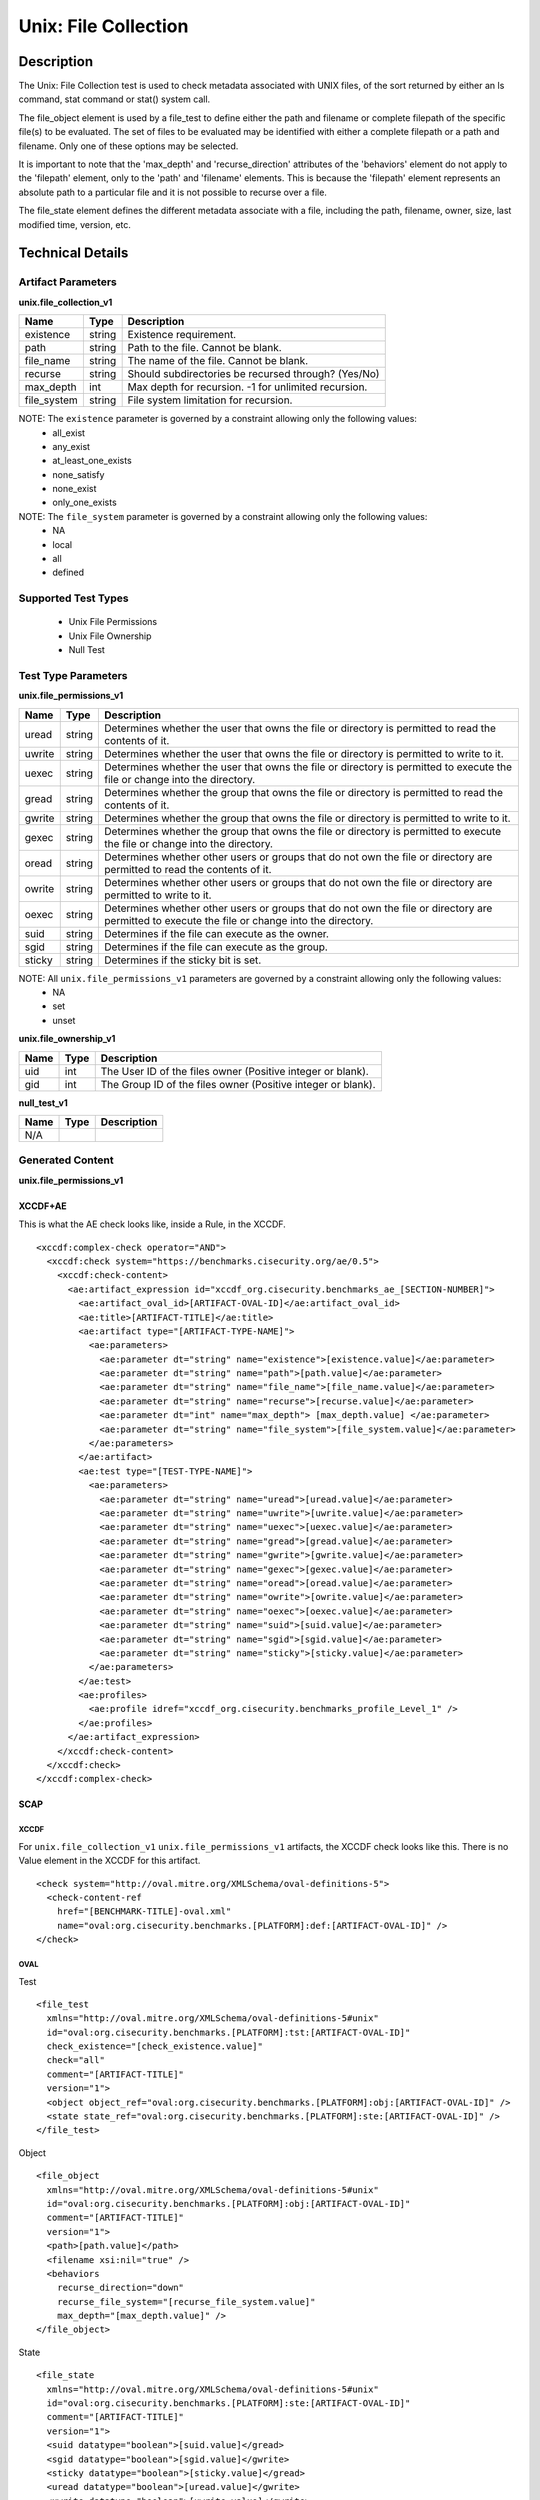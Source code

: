Unix: File Collection
=====================

Description
-----------

The Unix: File Collection test is used to check metadata associated with
UNIX files, of the sort returned by either an ls command, stat command
or stat() system call.

The file_object element is used by a file_test to define either the path and
filename or complete filepath of the specific file(s) to be evaluated.
The set of files to be evaluated may be identified with either a
complete filepath or a path and filename. Only one of these options may
be selected.

It is important to note that the 'max_depth' and 'recurse_direction'
attributes of the 'behaviors' element do not apply to the 'filepath'
element, only to the 'path' and 'filename' elements. This is because the
'filepath' element represents an absolute path to a particular file and
it is not possible to recurse over a file.

The file_state element defines the different metadata associate
with a file, including the path, filename, owner, size, last modified
time, version, etc.

Technical Details
-----------------

Artifact Parameters
~~~~~~~~~~~~~~~~~~~

**unix.file_collection_v1**

=========== ====== ====================================================
Name        Type   Description
=========== ====== ====================================================
existence   string Existence requirement.
path        string Path to the file. Cannot be blank.
file_name   string The name of the file. Cannot be blank.
recurse     string Should subdirectories be recursed through? (Yes/No)
max_depth   int    Max depth for recursion. -1 for unlimited recursion.
file_system string File system limitation for recursion.
=========== ====== ====================================================

NOTE: The ``existence`` parameter is governed by a constraint allowing only the following values:
  -  all_exist
  -  any_exist
  -  at_least_one_exists
  -  none_satisfy
  -  none_exist
  -  only_one_exists

NOTE: The ``file_system`` parameter is governed by a constraint allowing only the following values:
  -  NA
  -  local
  -  all
  -  defined

Supported Test Types
~~~~~~~~~~~~~~~~~~~~

  -  Unix File Permissions
  -  Unix File Ownership
  -  Null Test

Test Type Parameters
~~~~~~~~~~~~~~~~~~~~

**unix.file_permissions_v1**

+-----------------------------+---------+------------------------------------+
| Name                        | Type    | Description                        |
+=============================+=========+====================================+
| uread                       | string  | Determines whether the user that   |
|                             |         | owns the file or directory is      |
|                             |         | permitted to read the contents of  |
|                             |         | it.                                |
+-----------------------------+---------+------------------------------------+
| uwrite                      | string  | Determines whether the user that   |
|                             |         | owns the file or directory is      |
|                             |         | permitted to write to it.          |
+-----------------------------+---------+------------------------------------+
| uexec                       | string  | Determines whether the user that   |
|                             |         | owns the file or directory is      |
|                             |         | permitted to execute the file or   |
|                             |         | change into the directory.         |
+-----------------------------+---------+------------------------------------+
| gread                       | string  | Determines whether the group that  |
|                             |         | owns the file or directory is      |
|                             |         | permitted to read the contents of  |
|                             |         | it.                                |
+-----------------------------+---------+------------------------------------+
| gwrite                      | string  | Determines whether the group that  |
|                             |         | owns the file or directory is      |
|                             |         | permitted to write to it.          |
+-----------------------------+---------+------------------------------------+
| gexec                       | string  | Determines whether the group that  |
|                             |         | owns the file or directory is      |
|                             |         | permitted to execute the file or   |
|                             |         | change into the directory.         |
+-----------------------------+---------+------------------------------------+
| oread                       | string  | Determines whether other users or  |
|                             |         | groups that do not own the file or |
|                             |         | directory are permitted to read    |
|                             |         | the contents of it.                |
+-----------------------------+---------+------------------------------------+
| owrite                      | string  | Determines whether other users or  |
|                             |         | groups that do not own the file or |
|                             |         | directory are permitted to write   |
|                             |         | to it.                             |
+-----------------------------+---------+------------------------------------+
| oexec                       | string  | Determines whether other users or  |
|                             |         | groups that do not own the file or |
|                             |         | directory are permitted to execute |
|                             |         | the file or change into            |
|                             |         | the directory.                     |
+-----------------------------+---------+------------------------------------+
| suid                        | string  | Determines if the file can execute |
|                             |         | as the owner.                      |
+-----------------------------+---------+------------------------------------+
| sgid                        | string  | Determines if the file can execute |
|                             |         | as the group.                      |
+-----------------------------+---------+------------------------------------+
| sticky                      | string  | Determines if the sticky bit is    |
|                             |         | set.                               |
+-----------------------------+---------+------------------------------------+

NOTE: All ``unix.file_permissions_v1`` parameters are governed by a constraint allowing only the following values:
  -  NA
  -  set
  -  unset

**unix.file_ownership_v1**

==== ==== ============================================================
Name Type Description
==== ==== ============================================================
uid  int  The User ID of the files owner (Positive integer or blank).
gid  int  The Group ID of the files owner (Positive integer or blank).
==== ==== ============================================================

**null_test_v1**

==== ==== ===========
Name Type Description
==== ==== ===========
N/A       
==== ==== ===========

Generated Content
~~~~~~~~~~~~~~~~~

**unix.file_permissions_v1**

XCCDF+AE
^^^^^^^^

This is what the AE check looks like, inside a Rule, in the XCCDF.

::

  <xccdf:complex-check operator="AND">
    <xccdf:check system="https://benchmarks.cisecurity.org/ae/0.5">
      <xccdf:check-content>
        <ae:artifact_expression id="xccdf_org.cisecurity.benchmarks_ae_[SECTION-NUMBER]">
          <ae:artifact_oval_id>[ARTIFACT-OVAL-ID]</ae:artifact_oval_id>
          <ae:title>[ARTIFACT-TITLE]</ae:title>
          <ae:artifact type="[ARTIFACT-TYPE-NAME]">
            <ae:parameters>
              <ae:parameter dt="string" name="existence">[existence.value]</ae:parameter>
              <ae:parameter dt="string" name="path">[path.value]</ae:parameter>
              <ae:parameter dt="string" name="file_name">[file_name.value]</ae:parameter>
              <ae:parameter dt="string" name="recurse">[recurse.value]</ae:parameter>
              <ae:parameter dt="int" name="max_depth"> [max_depth.value] </ae:parameter>
              <ae:parameter dt="string" name="file_system">[file_system.value]</ae:parameter>
            </ae:parameters>
          </ae:artifact>
          <ae:test type="[TEST-TYPE-NAME]">
            <ae:parameters>
              <ae:parameter dt="string" name="uread">[uread.value]</ae:parameter>
              <ae:parameter dt="string" name="uwrite">[uwrite.value]</ae:parameter>
              <ae:parameter dt="string" name="uexec">[uexec.value]</ae:parameter>
              <ae:parameter dt="string" name="gread">[gread.value]</ae:parameter>
              <ae:parameter dt="string" name="gwrite">[gwrite.value]</ae:parameter>
              <ae:parameter dt="string" name="gexec">[gexec.value]</ae:parameter>
              <ae:parameter dt="string" name="oread">[oread.value]</ae:parameter>
              <ae:parameter dt="string" name="owrite">[owrite.value]</ae:parameter>
              <ae:parameter dt="string" name="oexec">[oexec.value]</ae:parameter>
              <ae:parameter dt="string" name="suid">[suid.value]</ae:parameter>
              <ae:parameter dt="string" name="sgid">[sgid.value]</ae:parameter>
              <ae:parameter dt="string" name="sticky">[sticky.value]</ae:parameter>
            </ae:parameters>
          </ae:test>
          <ae:profiles>          
            <ae:profile idref="xccdf_org.cisecurity.benchmarks_profile_Level_1" />
          </ae:profiles>     
        </ae:artifact_expression>
      </xccdf:check-content>
    </xccdf:check>
  </xccdf:complex-check>

SCAP
^^^^

XCCDF
'''''

For ``unix.file_collection_v1`` ``unix.file_permissions_v1`` artifacts, the XCCDF check looks like this. There is no Value element in the XCCDF for this artifact.

::

  <check system="http://oval.mitre.org/XMLSchema/oval-definitions-5">
    <check-content-ref
      href="[BENCHMARK-TITLE]-oval.xml"
      name="oval:org.cisecurity.benchmarks.[PLATFORM]:def:[ARTIFACT-OVAL-ID]" />
  </check>

OVAL
''''

Test

::

  <file_test 
    xmlns="http://oval.mitre.org/XMLSchema/oval-definitions-5#unix"
    id="oval:org.cisecurity.benchmarks.[PLATFORM]:tst:[ARTIFACT-OVAL-ID]"
    check_existence="[check_existence.value]"    
    check="all"    
    comment="[ARTIFACT-TITLE]"
    version="1">
    <object object_ref="oval:org.cisecurity.benchmarks.[PLATFORM]:obj:[ARTIFACT-OVAL-ID]" />
    <state state_ref="oval:org.cisecurity.benchmarks.[PLATFORM]:ste:[ARTIFACT-OVAL-ID]" />
  </file_test>

Object

::

  <file_object 
    xmlns="http://oval.mitre.org/XMLSchema/oval-definitions-5#unix"
    id="oval:org.cisecurity.benchmarks.[PLATFORM]:obj:[ARTIFACT-OVAL-ID]"
    comment="[ARTIFACT-TITLE]"
    version="1">
    <path>[path.value]</path>
    <filename xsi:nil="true" />
    <behaviors 
      recurse_direction="down"
      recurse_file_system="[recurse_file_system.value]"
      max_depth="[max_depth.value]" />
  </file_object>

State

::

  <file_state 
    xmlns="http://oval.mitre.org/XMLSchema/oval-definitions-5#unix"
    id="oval:org.cisecurity.benchmarks.[PLATFORM]:ste:[ARTIFACT-OVAL-ID]"
    comment="[ARTIFACT-TITLE]"
    version="1">
    <suid datatype="boolean">[suid.value]</gread>
    <sgid datatype="boolean">[sgid.value]</gwrite> 
    <sticky datatype="boolean">[sticky.value]</gread>
    <uread datatype="boolean">[uread.value]</gwrite>
    <uwrite datatype="boolean">[uwrite.value]</gwrite>    
    <uexec datatype="boolean">[uexec.value]</gread>
    <gread datatype="boolean">[gread.value]</gread>
    <gwrite datatype="boolean">[gwrite.value]</gwrite>
    <gexec datatype="boolean">[gexec.value]</gexec>
    <oread datatype="boolean">[oread.value]</oread>
    <owrite datatype="boolean">[owrite.value]</owrite>
    <oexec datatype="boolean">[oexec.value]</oexec>
  </file_state>

YAML
^^^^

::

  artifact-expression:
    artifact-unique-id: "[ARTIFACT-OVAL-ID]"
    artifact-title: "[ARTIFACT-TITLE]"
    artifact:
      type: "[ARTIFACT-TYPE-NAME]"
      parameters:
        - parameter:
            name: "existence"
            dt: "string"
            value: "[existence.value]"
        - parameter:
            name: "path"
            dt: "string"
            value: "[path.value]"
        - parameter:
            name: "file_name"
            dt: "string"
            value: "[file_name.value]"
        - parameter:
            name: "recurse"
            dt: "string"
            value: "[recurse.value]"
        - parameter:
            name: "max_depth"
            dt: "int"
            value: "[max_depth.value]"
        - parameter:
            name: "file_system"
            dt: "string"
            value: "[file_system.value]"
    test:
      type: "[TEST-TYPE-NAME]"
      parameters:
        - parameter:
            name: "uread"
            dt: "string"
            value: "[uread.value]"
        - parameter:
            name: "uwrite"
            dt: "string"
            value: "[uwrite.value]"
        - parameter:
            name: "uexec"
            dt: "string"
            value: "[uexec.value]"
        - parameter:
            name: "gread"
            dt: "string"
            value: "[gread.value]"
        - parameter:
            name: "gwrite"
            dt: "string"
            value: "[gwrite.value]"
        - parameter:
            name: "gexec"
            dt: "string"
            value: "[gexec.value]"
        - parameter:
            name: "oread"
            dt: "string"
            value: "[oread.value]"
        - parameter:
            name: "owrite"
            dt: "string"
            value: "[owrite.value]"
        - parameter:
            name: "oexec"
            dt: "string"
            value: "[oexec.value]"
        - parameter:
            name: "suid"
            dt: "string"
            value: "[suid.value]"
        - parameter:
            name: "sgid"
            dt: "string"
            value: "[sgid.value]"
        - parameter:
            name: "sticky"
            dt: "string"
            value: "[sticky.value]"

JSON
^^^^

::

  {
    "artifact-expression": {
      "artifact-unique-id": "[ARTIFACT-OVAL-ID]",
      "artifact-title": "[ARTIFACT-TITLE]",
      "artifact": {
        "type": "[ARTIFACT-TYPE-NAME]",
        "parameters": [
          {
            "parameter": {
              "name": "existence",
              "type": "string",
              "value": "[existence.value]"
            }
          },
          {
            "parameter": {
              "name": "path",
              "type": "string",
              "value": "[path.value]"
            }
          },
          {
            "parameter": {
              "name": "file_name",
              "type": "string",
              "value": "[file_name.value]"
            }
          },
          {
            "parameter": {
              "name": "recurse",
              "type": "string",
              "value": "[recurse.value]"
            }
          },
          {
            "parameter": {
              "name": "max_depth",
              "type": "int",
              "value": "[max_depth.value]"
            }
          },
          {
            "parameter": {
              "name": "file_system",
              "type": "string",
              "value": "[file_system.value]"
            }
          }
        ]
      },
      "test": {
        "type": "[TEST-TYPE-NAME]",
        "parameters": [
          {
            "parameter": {
              "name": "uread",
              "type": "string",
              "value": "[uread.value]"
            }
          },
          {
            "parameter": {
              "name": "uwrite",
              "type": "string",
              "value": "[uwrite.value]"
            }
          },
          {
            "parameter": {
              "name": "uexec",
              "type": "string",
              "value": "[uexec.value]"
            }
          },
          {
            "parameter": {
              "name": "gread",
              "type": "string",
              "value": "[gread.value]"
            }
          },
          {
            "parameter": {
              "name": "gwrite",
              "type": "string",
              "value": "[gwrite.value]"
            }
          },
          {
            "parameter": {
              "name": "gexec",
              "type": "string",
              "value": "[gexec.value]"
            }
          },
          {
            "parameter": {
              "name": "oread",
              "type": "string",
              "value": "[oread.value]"
            }
          },
          {
            "parameter": {
              "name": "owrite",
              "type": "string",
              "value": "[owrite.value]"
            }
          },
          {
            "parameter": {
              "name": "oexec",
              "type": "string",
              "value": "[oexec.value]"
            }
          },
          {
            "parameter": {
              "name": "suid",
              "type": "string",
              "value": "[suid.value]"
            }
          },
          {
            "parameter": {
              "name": "sgid",
              "type": "string",
              "value": "[sgid.value]"
            }
          },
          {
            "parameter": {
              "name": "sticky",
              "type": "string",
              "value": "[sticky.value]"
            }
          }
        ]
      }
    }
  }

Generated Content
~~~~~~~~~~~~~~~~~

**unix_file_ownership_v1**

XCCDF+AE
^^^^^^^^

This is what the AE check looks like, inside a Rule, in the XCCDF.

::

  <xccdf:complex-check operator="AND">
    <xccdf:check system="https://benchmarks.cisecurity.org/ae/0.5">
      <xccdf:check-content>
        <ae:artifact_expression id="xccdf_org.cisecurity.benchmarks_ae_[SECTION-NUMBER]">
          <ae:artifact_oval_id>[ARTIFACT-OVAL-ID]</ae:artifact_oval_id>
          <ae:title>[ARTIFACT-TITLE]</ae:title>
          <ae:artifact type="[ARTIFACT-TYPE-NAME]">
            <ae:parameters>
              <ae:parameter dt="string" name="existence">[existence.value]</ae:parameter>
              <ae:parameter dt="string" name="path">[path.value]</ae:parameter>
              <ae:parameter dt="string" name="file_name">[file_name.value]</ae:parameter>
              <ae:parameter dt="string" name="recurse">[recurse.value]</ae:parameter>
              <ae:parameter dt="int" name="max_depth"> [max_depth.value] </ae:parameter>
              <ae:parameter dt="string" name="file_system">[file_system.value]</ae:parameter>
            </ae:parameters>
          </ae:artifact>
          <ae:test type="[TEST-TYPE-NAME]">
            <ae:parameters>
              <ae:parameter dt="int" name="uid">[uid.value]</ae:parameter>
              <ae:parameter dt="int" name="gid">[gid.value]</ae:parameter>
            </ae:parameters>
          </ae:test>
          <ae:profiles>          
            <ae:profile idref="xccdf_org.cisecurity.benchmarks_profile_Level_1" />
          </ae:profiles>            
        </ae:artifact_expression>
      </xccdf:check-content>
    </xccdf:check>
  </xccdf:complex-check>

SCAP
^^^^

XCCDF
'''''

For ``unix.file_collection_v1`` ``unix_file_ownership_v1`` artifacts, the XCCDF check looks like this. There is no Value element in the XCCDF for this artifact.

::

  <check system="http://oval.mitre.org/XMLSchema/oval-definitions-5">
    href="[BENCHMARK-TITLE]-oval.xml"
    name="oval:org.cisecurity.benchmarks.[PLATFORM]:def:[ARTIFACT-OVAL-ID]" />
  </check>

OVAL
''''

Test

::

  <file_test 
    xmlns="http://oval.mitre.org/XMLSchema/oval-definitions-5#unix"
    id="oval:org.cisecurity.benchmarks.[PLATFORM]:tst:[ARTIFACT-OVAL-ID]"
    check_existence="[check_existence.value]"    
    check="all"    
    comment="[ARTIFACT-TITLE]"
    version="1">
    <object object_ref="oval:org.cisecurity.benchmarks.[PLATFORM]:obj:[ARTIFACT-OVAL-ID]" />
    <state state_ref="oval:org.cisecurity.benchmarks.[PLATFORM]:ste:[ARTIFACT-OVAL-ID]" />
  </file_test>

Object

::

  <file_object 
    xmlns="http://oval.mitre.org/XMLSchema/oval-definitions-5#unix"
    id="oval:org.cisecurity.benchmarks.[PLATFORM]:obj:[ARTIFACT-OVAL-ID]"
    comment="[ARTIFACT-TITLE]"
    version="1">
    <path>[path.value]</path>
    <filename xsi:nil="true" />
    <behaviors 
      recurse_direction="down"
      recurse_file_system="[recurse_file_system.value]"
      max_depth="[max_depth.value]" />
  </file_object>

State

::

  <file_state 
    xmlns="http://oval.mitre.org/XMLSchema/oval-definitions-5#unix"
    id="oval:org.cisecurity.benchmarks.[PLATFORM]:ste:[ARTIFACT-OVAL-ID]"
    comment="[ARTIFACT-TITLE]"
    version="1">
    <group_id datatype="int">
      [group_id.value]
    </group_id>
    <user_id datatype="int">
      [user_id.value]
    </user_id>
  </file_state>

YAML
^^^^

::

  artifact-expression:
    artifact-unique-id: "[ARTIFACT-OVAL-ID]"
    artifact-title: "[ARTIFACT-TITLE]"
    artifact:
      type: "[ARTIFACT-TYPE-NAME]"
      parameters:
        - parameter:
            name: "existence"
            dt: "string"
            value: "[existence.value]"
        - parameter:
            name: "path"
            dt: "string"
            value: "[path.value]"
        - parameter:
            name: "file_name"
            dt: "string"
            value: "[file_name.value]"
        - parameter:
            name: "recurse"
            dt: "string"
            value: "[recurse.value]"
        - parameter:
            name: "max_depth"
            dt: "int"
            value: "[max_depth.value]"
        - parameter:
            name: "file_system"
            dt: "string"
            value: "[file_system.value]"
    test:
      type: "[TEST-TYPE-NAME]"
      parameters:
        - parameter:
            name: "uid"
            dt: "int"
            value: "[uid.value]"
        - parameter:
            name: "gid"
            dt: "int"
            value: "[gid.value]"

JSON
^^^^

::

  {
    "artifact-expression": {
      "artifact-unique-id": "[ARTIFACT-OVAL-ID]",
      "artifact-title": "[ARTIFACT-TITLE]",
      "artifact": {
        "type": "[ARTIFACT-TYPE-NAME]",
        "parameters": [
          {
            "parameter": {
              "name": "existence",
              "type": "string",
              "value": "[existence.value]"
            }
          },
          {
            "parameter": {
              "name": "path",
              "type": "string",
              "value": "[path.value]"
            }
          },
          {
            "parameter": {
              "name": "file_name",
              "type": "string",
              "value": "[file_name.value]"
            }
          },
          {
            "parameter": {
              "name": "recurse",
              "type": "string",
              "value": "[recurse.value]"
            }
          },
          {
            "parameter": {
              "name": "max_depth",
              "type": "int",
              "value": "[max_depth.value]"
            }
          },
          {
            "parameter": {
              "name": "file_system",
              "type": "string",
              "value": "[file_system.value]"
            }
          }
        ]
      },
      "test": {
        "type": "[TEST-TYPE-NAME]",
        "parameters": [
          {
            "parameter": {
              "name": "uid",
              "type": "int",
              "value": "[uid.value]"
            }
          },
          {
            "parameter": {
              "name": "gid",
              "type": "int",
              "value": "[gid.value]"
            }
          }
        ]
      }
    }
  }

Generated Content
~~~~~~~~~~~~~~~~~

**null_test_v1**

XCCDF+AE
^^^^^^^^

This is what the AE check looks like, inside a Rule, in the XCCDF.

::

  <xccdf:complex-check operator="AND">
    <xccdf:check system="https://benchmarks.cisecurity.org/ae/0.5">
      <xccdf:check-content>
        <ae:artifact_expression id="xccdf_org.cisecurity.benchmarks_ae_[SECTION-NUMBER]">
          <ae:artifact_oval_id>[ARTIFACT-OVAL-ID]</ae:artifact_oval_id>
          <ae:title>[ARTIFACT-TITLE]</ae:title>
          <ae:artifact type="[ARTIFACT-TYPE-NAME]">
            <ae:parameters>
              <ae:parameter dt="string" name="existence">[existence.value]</ae:parameter>
              <ae:parameter dt="string" name="path">[path.value]</ae:parameter>
              <ae:parameter dt="string" name="file_name">[file_name.value]</ae:parameter>
              <ae:parameter dt="string" name="recurse">[recurse.value]</ae:parameter>
              <ae:parameter dt="int" name="max_depth"> [max_depth.value] </ae:parameter>
              <ae:parameter dt="string" name="file_system">[file_system.value]</ae:parameter>
            </ae:parameters>
          </ae:artifact>
          <ae:test type="[TEST-TYPE-NAME]">
            <ae:parameters />
          </ae:test>          
          <ae:profiles>          
            <ae:profile idref="xccdf_org.cisecurity.benchmarks_profile_Level_1" />
          </ae:profiles>            
        </ae:artifact_expression>
      </xccdf:check-content>
    </xccdf:check>
  </xccdf:complex-check>

SCAP
^^^^

XCCDF
'''''

For ``unix.file_collection_v1`` ``null_test_v1`` artifacts, the XCCDF check looks like this. There is no Value element in the XCCDF for this artifact.

::

  <check system="http://oval.mitre.org/XMLSchema/oval-definitions-5">
    href="[BENCHMARK-TITLE]-oval.xml"
    name="oval:org.cisecurity.benchmarks.[PLATFORM]:def:[ARTIFACT-OVAL-ID]" />
  </check>

OVAL
''''

Test

::

  <file_test 
    xmlns="http://oval.mitre.org/XMLSchema/oval-definitions-5#unix"
    id="oval:org.cisecurity.benchmarks.[PLATFORM]:tst:[ARTIFACT-OVAL-ID]"
    check_existence="[check_existence.value]"
    check="all"    
    comment="[ARTIFACT-TITLE]"
    version="1">
    <object object_ref="oval:org.cisecurity.benchmarks.[PLATFORM]:obj:[ARTIFACT-OVAL-ID]" />
  </file_test>

Object

::

  <file_object 
    xmlns="http://oval.mitre.org/XMLSchema/oval-definitions-5#unix"
    id="oval:org.cisecurity.benchmarks.[PLATFORM]:obj:[ARTIFACT-OVAL-ID]"
    comment="[ARTIFACT-TITLE]"
    version="1">
    <path>[path.value]</path>
    <filename xsi:nil="true" />
    <behaviors 
      recurse_direction="down"
      recurse_file_system="[recurse_file_system.value]"
      max_depth="[max_depth.value]" />
  </file_object>

State

::

  N/A

YAML
^^^^

::

  artifact-expression:
    artifact-unique-id: "[ARTIFACT-OVAL-ID]"
    artifact-title: "[ARTIFACT-TITLE]"
    artifact:
      type: "[ARTIFACT-TYPE-NAME]"
      parameters:
        - parameter:
            name: "existence"
            dt: "string"
            value: "[existence.value]"
        - parameter:
            name: "path"
            dt: "string"
            value: "[path.value]"
        - parameter:
            name: "file_name"
            dt: "string"
            value: "[file_name.value]"
        - parameter:
            name: "recurse"
            dt: "string"
            value: "[recurse.value]"
        - parameter:
            name: "max_depth"
            dt: "int"
            value: "[max_depth.value]"
        - parameter:
            name: "file_system"
            dt: "string"
            value: "[file_system.value]"
    test:
      type: "[TEST-TYPE-NAME]"
      parameters:

JSON
^^^^

::

  {
    "artifact-expression": {
      "artifact-unique-id": "[ARTIFACT-OVAL-ID]",
      "artifact-title": "[ARTIFACT-TITLE]",
      "artifact": {
        "type": "[ARTIFACT-TYPE-NAME]",
        "parameters": [
          {
            "parameter": {
              "name": "existence",
              "type": "string",
              "value": "[existence.value]"
            }
          },
          {
            "parameter": {
              "name": "path",
              "type": "string",
              "value": "[path.value]"
            }
          },
          {
            "parameter": {
              "name": "file_name",
              "type": "string",
              "value": "[file_name.value]"
            }
          },
          {
            "parameter": {
              "name": "recurse",
              "type": "string",
              "value": "[recurse.value]"
            }
          },
          {
            "parameter": {
              "name": "max_depth",
              "type": "int",
              "value": "[max_depth.value]"
            }
          },
          {
            "parameter": {
              "name": "file_system",
              "type": "string",
              "value": "[file_system.value]"
            }
          }
        ]
      },
      "test": {
        "type": "[TEST-TYPE-NAME]",
        "parameters": [

        ]
      }
    }
  }    
